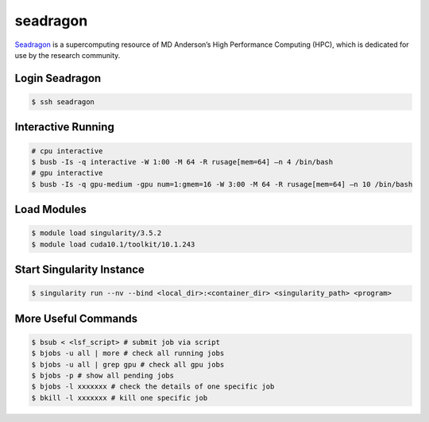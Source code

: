 seadragon
========

`Seadragon <http://hpcweb.mdanderson.org/>`_ is a  supercomputing resource of
MD Anderson’s High Performance Computing (HPC), which is dedicated for use by
the research community.

Login Seadragon
--------

.. code-block:: bash

    $ ssh seadragon


Interactive Running
--------

.. code-block:: bash

    # cpu interactive
    $ busb -Is -q interactive -W 1:00 -M 64 -R rusage[mem=64] –n 4 /bin/bash
    # gpu interactive
    $ busb -Is -q gpu-medium -gpu num=1:gmem=16 -W 3:00 -M 64 -R rusage[mem=64] –n 10 /bin/bash


Load Modules
--------

.. code-block:: bash

    $ module load singularity/3.5.2
    $ module load cuda10.1/toolkit/10.1.243


Start Singularity Instance
--------

.. code-block:: bash

    $ singularity run --nv --bind <local_dir>:<container_dir> <singularity_path> <program>


More Useful Commands
--------

.. code-block:: bash

    $ bsub < <lsf_script> # submit job via script
    $ bjobs -u all | more # check all running jobs
    $ bjobs -u all | grep gpu # check all gpu jobs
    $ bjobs -p # show all pending jobs
    $ bjobs -l xxxxxxx # check the details of one specific job
    $ bkill -l xxxxxxx # kill one specific job
